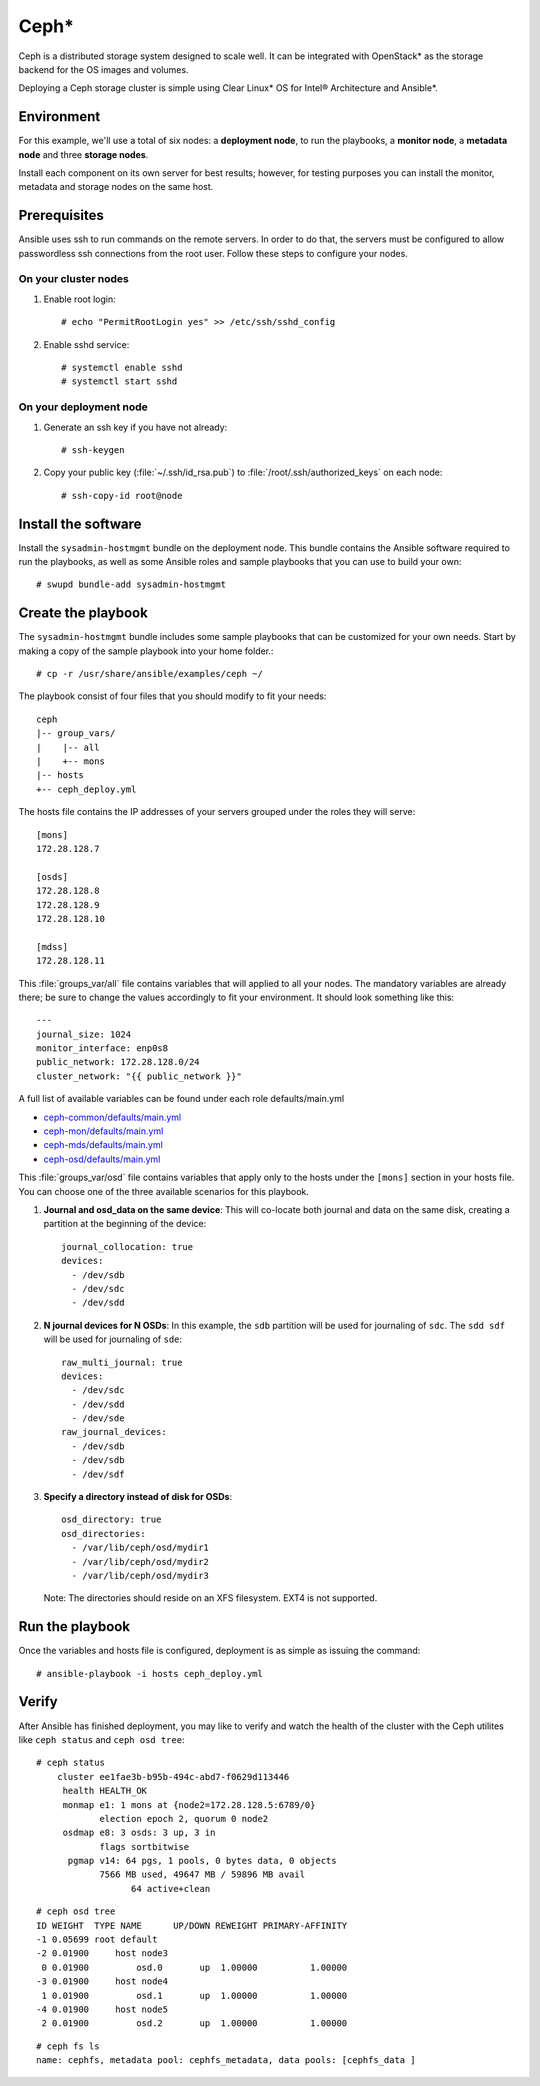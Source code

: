 .. _ceph-deploy:

Ceph*
#####

Ceph is a distributed storage system designed to scale well. It can be
integrated with OpenStack* as the storage backend for the OS images and
volumes.

Deploying a Ceph storage cluster is simple using Clear Linux* OS for
Intel® Architecture and Ansible*.


Environment
===========

For this example, we'll use a total of six nodes: a **deployment node**,
to run the playbooks, a **monitor node**, a **metadata node** and three **storage nodes**.

Install each component on its own server for best results; however,
for testing purposes you can install the monitor, metadata and storage nodes
on the same host.


Prerequisites
=============

Ansible uses ssh to run commands on the remote servers. In order to
do that, the servers must be configured to allow passwordless ssh
connections from the root user. Follow these steps to configure
your nodes.

On your cluster nodes
---------------------

#. Enable root login::

    # echo "PermitRootLogin yes" >> /etc/ssh/sshd_config

#. Enable sshd service::

    # systemctl enable sshd
    # systemctl start sshd

On your deployment node
-----------------------

#. Generate an ssh key if you have not already::

    # ssh-keygen

#. Copy your public key (:file:`~/.ssh/id_rsa.pub`) to :file:`/root/.ssh/authorized_keys` on each node::

    # ssh-copy-id root@node


Install the software
====================

Install the ``sysadmin-hostmgmt`` bundle on the deployment node. This
bundle contains the Ansible software required to run the playbooks, as
well as some Ansible roles and sample playbooks that you can use to
build your own::

    # swupd bundle-add sysadmin-hostmgmt


Create the playbook
===================

The ``sysadmin-hostmgmt`` bundle includes some sample playbooks that
can be customized for your own needs. Start by making a copy of the
sample playbook into your home folder.::

    # cp -r /usr/share/ansible/examples/ceph ~/

The playbook consist of four files that you should modify to fit
your needs::

    ceph
    |-- group_vars/
    |    |-- all
    |    +-- mons
    |-- hosts
    +-- ceph_deploy.yml

The hosts file contains the IP addresses of your servers grouped
under the roles they will serve::

    [mons]
    172.28.128.7

    [osds]
    172.28.128.8
    172.28.128.9
    172.28.128.10

    [mdss]
    172.28.128.11

This :file:`groups_var/all` file contains variables that will applied
to all your nodes. The mandatory variables are already there; be sure
to change the values accordingly to fit your environment. It should
look something like this::

    ---
    journal_size: 1024
    monitor_interface: enp0s8
    public_network: 172.28.128.0/24
    cluster_network: "{{ public_network }}"

A full list of available variables can be found under each role defaults/main.yml

* `ceph-common/defaults/main.yml`_
* `ceph-mon/defaults/main.yml`_
* `ceph-mds/defaults/main.yml`_
* `ceph-osd/defaults/main.yml`_

This :file:`groups_var/osd` file contains variables that apply only
to the hosts under the ``[mons]`` section in your hosts file. You can
choose one of the three available scenarios for this playbook.

#. **Journal and osd_data on the same device**: This will co-locate both
   journal and data on the same disk, creating a partition at the
   beginning of the device::

      journal_collocation: true
      devices:
        - /dev/sdb
        - /dev/sdc
        - /dev/sdd

#. **N journal devices for N OSDs**: In this example, the ``sdb``
   partition will be used for journaling of ``sdc``. The ``sdd sdf``
   will be used for journaling of ``sde``::

      raw_multi_journal: true
      devices:
        - /dev/sdc
        - /dev/sdd
        - /dev/sde
      raw_journal_devices:
        - /dev/sdb
        - /dev/sdb
        - /dev/sdf

#. **Specify a directory instead of disk for OSDs**::

      osd_directory: true
      osd_directories:
        - /var/lib/ceph/osd/mydir1
        - /var/lib/ceph/osd/mydir2
        - /var/lib/ceph/osd/mydir3

  Note: The directories should reside on an XFS filesystem. EXT4 is not supported.


Run the playbook
================

Once the variables and hosts file is configured,
deployment is as simple as issuing the command::

    # ansible-playbook -i hosts ceph_deploy.yml


Verify
======

After Ansible has finished deployment, you may
like to verify and watch the health of the cluster
with the Ceph utilites like ``ceph status`` and
``ceph osd tree``::

    # ceph status
        cluster ee1fae3b-b95b-494c-abd7-f0629d113446
         health HEALTH_OK
         monmap e1: 1 mons at {node2=172.28.128.5:6789/0}
                election epoch 2, quorum 0 node2
         osdmap e8: 3 osds: 3 up, 3 in
                flags sortbitwise
          pgmap v14: 64 pgs, 1 pools, 0 bytes data, 0 objects
                7566 MB used, 49647 MB / 59896 MB avail
                      64 active+clean
::

    # ceph osd tree
    ID WEIGHT  TYPE NAME      UP/DOWN REWEIGHT PRIMARY-AFFINITY
    -1 0.05699 root default
    -2 0.01900     host node3
     0 0.01900         osd.0       up  1.00000          1.00000
    -3 0.01900     host node4
     1 0.01900         osd.1       up  1.00000          1.00000
    -4 0.01900     host node5
     2 0.01900         osd.2       up  1.00000          1.00000

::

    # ceph fs ls
    name: cephfs, metadata pool: cephfs_metadata, data pools: [cephfs_data ]

.. _ceph-common/defaults/main.yml: https://github.com/clearlinux/clear-config-management/blob/master/roles/ceph-common/defaults/main.yml
.. _ceph-mon/defaults/main.yml: https://github.com/clearlinux/clear-config-management/blob/master/roles/ceph-mon/defaults/main.yml
.. _ceph-mds/defaults/main.yml: https://github.com/clearlinux/clear-config-management/blob/master/roles/ceph-mds/defaults/main.yml
.. _ceph-osd/defaults/main.yml: https://github.com/clearlinux/clear-config-management/blob/master/roles/ceph-osd/defaults/main.yml
